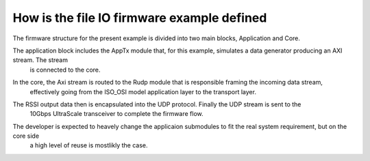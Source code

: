 .. _how_to_setup_fw_for_fileio:

============================================
How is the file IO firmware example defined
============================================

The firmware structure for the present example is divided into two main blocks, Application and Core.

The application block includes the AppTx module that, for this example, simulates a data generator producing an AXI stream. The stream
   is connected to the core.

In the core, the Axi stream is routed to the Rudp module that is responsible framing the incoming data stream,
   effectively going from the ISO_OSI model application layer to the transport layer.

The RSSI output data then is encapsulated into the UDP protocol. Finally the UDP stream is sent to the
   10Gbps UltraScale transceiver to complete the firmware flow.


   .. image:: ../../images/fileio_DataStreamFlow.png
     :width: 800
     :alt: Alternative text


The developer is expected to heavely change the applicaion submodules to fit the real system requirement, but on the core side
   a high level of reuse is mostlikly the case.
